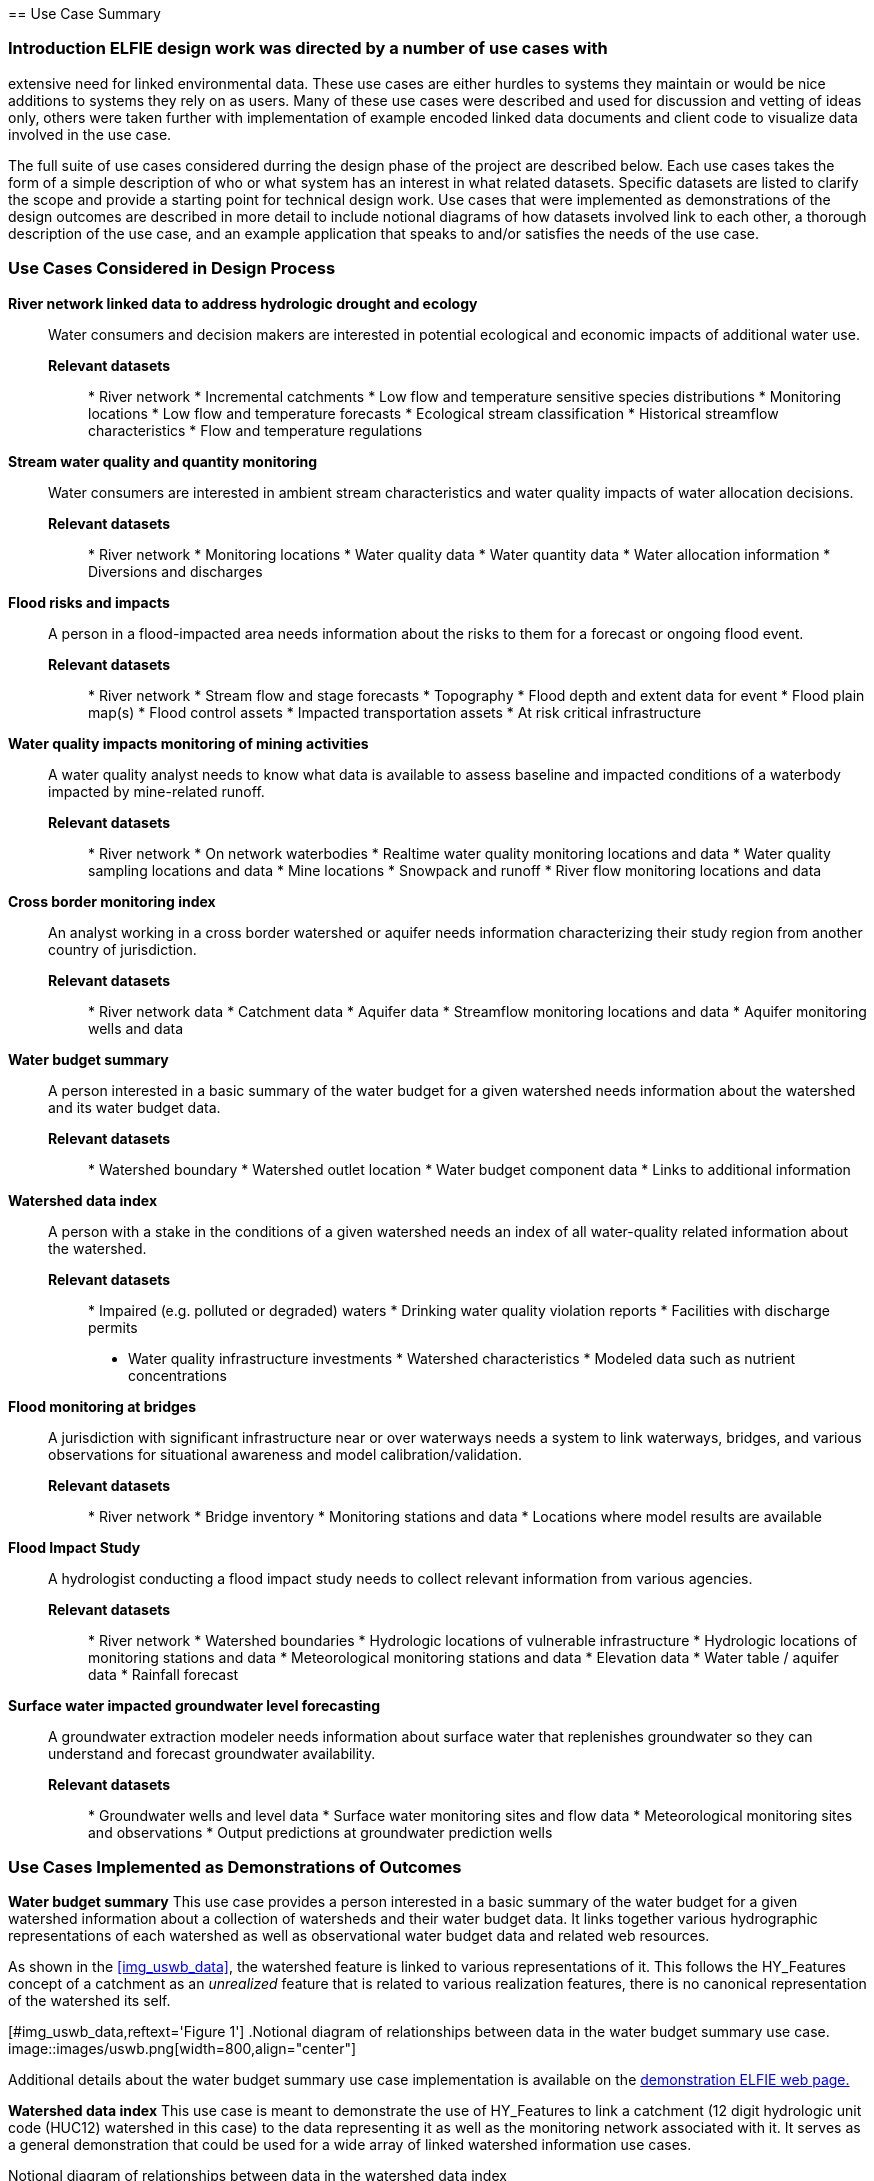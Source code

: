 [[Use_Cases]] == Use Case Summary

=== Introduction ELFIE design work was directed by a number of use cases with
extensive need for linked environmental data. These use cases are either
hurdles to systems they maintain or would be nice additions to systems they
rely on as users. Many of these use cases were described and used for
discussion and vetting of ideas only, others were taken further with
implementation of example encoded linked data documents and client code to
visualize data involved in the use case.

The full suite of use cases considered durring the design phase of the
project are described below. Each use cases takes the form of a simple
description of who or what system has an interest in what related datasets.
Specific datasets are listed to clarify the scope and provide a starting
point for technical design work. Use cases that were implemented as
demonstrations of the design outcomes are described in more detail to include
notional diagrams of how datasets involved link to each other, a thorough
description of the use case, and an example application that speaks to and/or
satisfies the needs of the use case.

=== Use Cases Considered in Design Process

**River network linked data to address hydrologic drought and ecology**::
Water consumers and decision makers are interested in potential ecological
and economic impacts of additional water use.

*Relevant datasets*::: * River network * Incremental catchments * Low flow
and temperature sensitive species distributions * Monitoring locations * Low
flow and temperature forecasts * Ecological stream classification *
Historical streamflow characteristics * Flow and temperature regulations

**Stream water quality and quantity monitoring**:: Water consumers are
interested in ambient stream characteristics and water quality impacts of
water allocation decisions.

*Relevant datasets*::: * River network * Monitoring locations * Water quality
data * Water quantity data * Water allocation information * Diversions and
discharges

**Flood risks and impacts**:: A person in a flood-impacted area needs
information about the risks to them for a forecast or ongoing flood event.

*Relevant datasets*::: * River network * Stream flow and stage forecasts *
Topography * Flood depth and extent data for event * Flood plain map(s) *
Flood control assets * Impacted transportation assets * At risk critical
infrastructure

**Water quality impacts monitoring of mining activities**:: A water quality
analyst needs to know what data is available to assess baseline and impacted
conditions of a waterbody impacted by mine-related runoff.

*Relevant datasets*::: * River network * On network waterbodies * Realtime
water quality monitoring locations and data * Water quality sampling
locations and data * Mine locations * Snowpack and runoff * River flow
monitoring locations and data

**Cross border monitoring index**:: An analyst working in a cross border
watershed or aquifer needs information characterizing their study region from
another country of jurisdiction.

*Relevant datasets*::: * River network data * Catchment data * Aquifer data *
Streamflow monitoring locations and data * Aquifer monitoring wells and data

**Water budget summary**:: A person interested in a basic summary of the
water budget for a given watershed needs information about the watershed and
its water budget data.

*Relevant datasets*::: * Watershed boundary * Watershed outlet location *
Water budget component data * Links to additional information

**Watershed data index**:: A person with a stake in the conditions of a given
watershed needs an index of all water-quality related information about the
watershed.

*Relevant datasets*::: * Impaired (e.g. polluted or degraded) waters *
Drinking water quality violation reports * Facilities with discharge permits
* Water quality infrastructure investments * Watershed characteristics *
Modeled data such as nutrient concentrations

**Flood monitoring at bridges**:: A jurisdiction with significant
infrastructure near or over waterways needs a system to link waterways,
bridges, and various observations for situational awareness and model
calibration/validation.

*Relevant datasets*::: * River network * Bridge inventory * Monitoring
stations and data * Locations where model results are available

**Flood Impact Study**:: A hydrologist conducting a flood impact study needs
to collect relevant information from various agencies.

*Relevant datasets*::: * River network * Watershed boundaries * Hydrologic
locations of vulnerable infrastructure * Hydrologic locations of monitoring
stations and data * Meteorological monitoring stations and data * Elevation
data * Water table / aquifer data * Rainfall forecast

**Surface water impacted groundwater level forecasting**:: A groundwater
extraction modeler needs information about surface water that replenishes
groundwater so they can understand and forecast groundwater availability.

*Relevant datasets*::: * Groundwater wells and level data * Surface water
monitoring sites and flow data * Meteorological monitoring sites and
observations * Output predictions at groundwater prediction wells

=== Use Cases Implemented as Demonstrations of Outcomes

**Water budget summary** This use case provides a person interested in a
basic summary of the water budget for a given watershed information about a
collection of watersheds and their water budget data. It links together
various hydrographic representations of each watershed as well as
observational water budget data and related web resources.

As shown in the <<img_uswb_data>>, the watershed feature is linked to various
representations of it. This follows the HY_Features concept of a catchment as
an _unrealized_ feature that is related to various realization features,
there is no canonical representation of the watershed its self.

[#img_uswb_data,reftext='{figure-caption} {counter:figure-num}'] .Notional
diagram of relationships between data in the water budget summary use case.
image::images/uswb.png[width=800,align="center"]

Additional details about the water budget summary use case implementation is
available on the
https://opengeospatial.github.io/ELFIE/demo/uswb[demonstration ELFIE web
page.]

**Watershed data index** This use case is meant to demonstrate the use of
HY_Features to link a catchment (12 digit hydrologic unit code (HUC12)
watershed in this case) to the data representing it as well as the monitoring
network associated with it. It serves as a general demonstration that could
be used for a wide array of linked watershed information use cases.

[#img_huc12obs_data,reftext='{figure-caption} {counter:figure-num}']
.Notional diagram of relationships between data in the watershed data index
use case. image::images/uswb.png[width=800,align="center"]

Additional details about the water budget summary use case implementation is
available on the
https://opengeospatial.github.io/ELFIE/demo/huc12obs[demonstration ELFIE web
page.]

**Flood risks and impacts** This use case provides a decision maker needing
to respond to flooded transportation infrastructure the information they need
to understand the impacted assets and flooded roads for a forecast flood.
Under this use case, a flood forecasting system would be able to discover
vulnerable infrastructure and assets published by local juridictions as
linked data and publish flood forecasts that include potentially impacted
features in forecast information products.

[#img_floodcast_data,reftext='{figure-caption} {counter:figure-num}']
.Notional diagram of data in the floodcast use case.
image::images/floodcast.png[width=800,align="center"]

**Surface water impacted groundwater level forecasting** This use case tests
the ability of established data models to link surfacewater and groundwater
features and observations for applications like recharge estimation from
rivers or water supply source selection. The implemented solution is a
collection of rich linked data documents showing how features, observations,
and related data can be encoded in JSON-LD.
